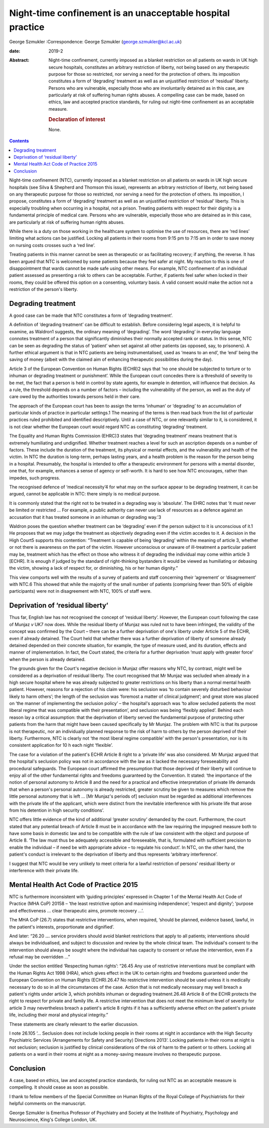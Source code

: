 ===========================================================
Night-time confinement is an unacceptable hospital practice
===========================================================



George Szmukler
:Correspondence: George Szmukler
(george.szmukler@kcl.ac.uk)

:date: 2019-2

:Abstract:
   Night-time confinement, currently imposed as a blanket restriction on
   all patients on wards in UK high secure hospitals, constitutes an
   arbitrary restriction of liberty, not being based on any therapeutic
   purpose for those so restricted, nor serving a need for the
   protection of others. Its imposition constitutes a form of
   ‘degrading’ treatment as well as an unjustified restriction of
   ‘residual’ liberty. Persons who are vulnerable, especially those who
   are involuntarily detained as in this case, are particularly at risk
   of suffering human rights abuses. A compelling case can be made,
   based on ethics, law and accepted practice standards, for ruling out
   night-time confinement as an acceptable measure.

   .. rubric:: Declaration of interest
      :name: sec_a1

   None.


.. contents::
   :depth: 3
..

Night-time confinement (NTC), currently imposed as a blanket restriction
on all patients on wards in UK high secure hospitals (see Silva &
Shepherd and Thomson this issue), represents an arbitrary restriction of
liberty, not being based on any therapeutic purpose for those so
restricted, nor serving a need for the protection of others. Its
imposition, I propose, constitutes a form of ‘degrading’ treatment as
well as an unjustified restriction of ‘residual’ liberty. This is
especially troubling when occurring in a hospital, not a prison.
Treating patients with respect for their dignity is a fundamental
principle of medical care. Persons who are vulnerable, especially those
who are detained as in this case, are particularly at risk of suffering
human rights abuses.

While there is a duty on those working in the healthcare system to
optimise the use of resources, there are ‘red lines’ limiting what
actions can be justified. Locking all patients in their rooms from 9:15
pm to 7:15 am in order to save money on nursing costs crosses such a
‘red line’.

Treating patients in this manner cannot be seen as therapeutic or as
facilitating recovery; if anything, the reverse. It has been argued that
NTC is welcomed by some patients because they feel safer at night. My
reaction to this is one of disappointment that wards cannot be made safe
using other means. For example, NTC confinement of an individual patient
assessed as presenting a risk to others can be acceptable. Further, if
patients feel safer when locked in their rooms, they could be offered
this option on a consenting, voluntary basis. A valid consent would make
the action not a restriction of the person's liberty.

.. _sec1:

Degrading treatment
===================

A good case can be made that NTC constitutes a form of ‘degrading
treatment’.

A definition of ‘degrading treatment’ can be difficult to establish.
Before considering legal aspects, it is helpful to examine, as Waldron1
suggests, the ordinary meaning of ‘degrading’. The word ‘degrading’ in
everyday language connotes treatment of a person that significantly
diminishes their normally accepted rank or status. In this sense, NTC
can be seen as degrading the status of ‘patient’ when set against all
other patients (as opposed, say, to prisoners). A further ethical
argument is that in NTC patients are being instrumentalised, used as
‘means to an end’, the ‘end’ being the saving of money (albeit with the
claimed aim of enhancing therapeutic possibilities during the day).

Article 3 of the European Convention on Human Rights (ECHR)2 says that
‘no one should be subjected to torture or to inhuman or degrading
treatment or punishment’. While the European court concedes there is a
threshold of severity to be met, the fact that a person is held in
control by state agents, for example in detention, will influence that
decision. As a rule, the threshold depends on a number of factors –
including the vulnerability of the person, as well as the duty of care
owed by the authorities towards persons held in their care.

The approach of the European court has been to assign the terms
‘inhuman’ or ‘degrading’ to an accumulation of particular kinds of
practice in particular settings.1 The meaning of the terms is then read
back from the list of particular practices ruled prohibited and
identified descriptively. Until a case of NTC, or one relevantly similar
to it, is considered, it is not clear whether the European court would
regard NTC as constituting ‘degrading’ treatment.

The Equality and Human Rights Commission (EHRC)3 states that ‘degrading
treatment’ means treatment that is extremely humiliating and
undignified. Whether treatment reaches a level for such an ascription
depends on a number of factors. These include the duration of the
treatment, its physical or mental effects, and the vulnerability and
health of the victim. In NTC the duration is long-term, perhaps lasting
years, and a health problem is the reason for the person being in a
hospital. Presumably, the hospital is intended to offer a therapeutic
environment for persons with a mental disorder, one that, for example,
enhances a sense of agency or self-worth. It is hard to see how NTC
encourages, rather than impedes, such progress.

The recognised defence of ‘medical necessity’4 for what may on the
surface appear to be degrading treatment, it can be argued, cannot be
applicable in NTC: there simply is no medical purpose.

It is commonly stated that the right not to be treated in a degrading
way is ‘absolute’. The EHRC notes that ‘it must never be limited or
restricted … For example, a public authority can never use lack of
resources as a defence against an accusation that it has treated someone
in an inhuman or degrading way.’3

Waldron poses the question whether treatment can be ‘degrading’ even if
the person subject to it is unconscious of it.1 He proposes that we may
judge the treatment as objectively degrading even if the victim accedes
to it. A decision in the High Court5 supports this contention:
“Treatment is capable of being ‘degrading’ within the meaning of article
3, whether or not there is awareness on the part of the victim. However
unconscious or unaware of ill-treatment a particular patient may be,
treatment which has the effect on those who witness it of degrading the
individual may come within article 3 [ECHR]. It is enough if judged by
the standard of right-thinking bystanders it would be viewed as
humiliating or debasing the victim, showing a lack of respect for, or
diminishing, his or her human dignity.”

This view comports well with the results of a survey of patients and
staff concerning their ‘agreement’ or ‘disagreement’ with NTC.6 This
showed that while the majority of the small number of patients
(comprising fewer than 50% of eligible participants) were not in
disagreement with NTC, 100% of staff were.

.. _sec2:

Deprivation of ‘residual liberty’
=================================

Thus far, English law has not recognised the concept of ‘residual
liberty’. However, the European court following the case of Munjaz *v*
UK7 now does. While the residual liberty of Munjaz was ruled not to have
been infringed, the validity of the concept was confirmed by the Court –
there can be a further deprivation of one's liberty under Article 5 of
the ECHR, even if already detained. The Court held that whether there
was a further deprivation of liberty of someone already detained
depended on their concrete situation, for example, the type of measure
used, and its duration, effects and manner of implementation. In fact,
the Court stated, the criteria for a further deprivation ‘must apply
with greater force’ when the person is already detained.

The grounds given for the Court's negative decision in Munjaz offer
reasons why NTC, by contrast, might well be considered as a deprivation
of residual liberty. The court recognised that Mr Munjaz was secluded
when already in a high secure hospital where he was already subjected to
greater restrictions on his liberty than a normal mental health patient.
However, reasons for a rejection of his claim were: his seclusion was
‘to contain severely disturbed behaviour likely to harm others’; the
length of the seclusion was ‘foremost a matter of clinical judgment’;
and great store was placed on ‘the manner of implementing the seclusion
policy’ – the hospital's approach was ‘to allow secluded patients the
most liberal regime that was compatible with their presentation’, and
seclusion was being ‘flexibly applied’. Behind each reason lay a
critical assumption: that the deprivation of liberty served the
fundamental purpose of protecting other patients from the harm that
might have been caused specifically by Mr Munjaz. The problem with NTC
is that its purpose is not therapeutic, nor an individually planned
response to the risk of harm to others by the person deprived of their
liberty. Furthermore, NTC is clearly not ‘the most liberal regime
compatible’ with the person's presentation, nor is its consistent
application for 10 h each night ‘flexible’.

The case for a violation of the patient's ECHR Article 8 right to a
‘private life’ was also considered. Mr Munjaz argued that the hospital's
seclusion policy was not in accordance with the law as it lacked the
necessary foreseeability and procedural safeguards. The European court
affirmed the presumption that those deprived of their liberty will
continue to enjoy all of the other fundamental rights and freedoms
guaranteed by the Convention. It stated: ‘the importance of the notion
of personal autonomy to Article 8 and the need for a practical and
effective interpretation of private life demands that when a person's
personal autonomy is already restricted, greater scrutiny be given to
measures which remove the little personal autonomy that is left … [Mr
Munjaz's periods of] seclusion must be regarded as additional
interferences with the private life of the applicant, which were
distinct from the inevitable interference with his private life that
arose from his detention in high security conditions’.

NTC offers little evidence of the kind of additional ‘greater scrutiny’
demanded by the court. Furthermore, the court stated that any potential
breach of Article 8 must be in accordance with the law requiring the
impugned measure both to have some basis in domestic law and to be
compatible with the rule of law consistent with the object and purpose
of Article 8. ‘The law must thus be adequately accessible and
foreseeable, that is, formulated with sufficient precision to enable the
individual – if need be with appropriate advice – to regulate his
conduct’. In NTC, on the other hand, the patient's conduct is irrelevant
to the deprivation of liberty and thus represents ‘arbitrary
interference’.

I suggest that NTC would be very unlikely to meet criteria for a lawful
restriction of persons' residual liberty or interference with their
private life.

.. _sec3:

Mental Health Act Code of Practice 2015
=======================================

NTC is furthermore inconsistent with ‘guiding principles’ expressed in
Chapter 1 of the Mental Health Act Code of Practice (MHA CoP) 20158 –
‘the least restrictive option and maximising independence’; ‘respect and
dignity’; ‘purpose and effectiveness … clear therapeutic aims, promote
recovery …’.

The MHA CoP (26.7) states that restrictive interventions, when required,
‘should be planned, evidence based, lawful, in the patient's interests,
proportionate and dignified’.

And later: “26.20 **…** service providers should avoid blanket
restrictions that apply to all patients; interventions should always be
individualised, and subject to discussion and review by the whole
clinical team. The individual's consent to the intervention should
always be sought where the individual has capacity to consent or refuse
the intervention, even if a refusal may be overridden …”

Under the section entitled ‘Respecting human rights’: “26.45 Any use of
restrictive interventions must be compliant with the Human Rights Act
1998 (HRA), which gives effect in the UK to certain rights and freedoms
guaranteed under the European Convention on Human Rights (ECHR).26.47 No
restrictive intervention should be used unless it is medically necessary
to do so in all the circumstances of the case. Action that is not
medically necessary may well breach a patient's rights under article 3,
which prohibits inhuman or degrading treatment.26.48 Article 8 of the
ECHR protects the right to respect for private and family life. A
restrictive intervention that does not meet the minimum level of
severity for article 3 may nevertheless breach a patient's article 8
rights if it has a sufficiently adverse effect on the patient's private
life, including their moral and physical integrity.”

These statements are clearly relevant to the earlier discussion.

I note 26.105 ‘… Seclusion does not include locking people in their
rooms at night in accordance with the High Security Psychiatric Services
(Arrangements for Safety and Security) Directions 2013’. Locking
patients in their rooms at night is not seclusion; seclusion is
justified by clinical considerations of the risk of harm to the patient
or to others. Locking all patients on a ward in their rooms at night as
a money-saving measure involves no therapeutic purpose.

.. _sec4:

Conclusion
==========

A case, based on ethics, law and accepted practice standards, for ruling
out NTC as an acceptable measure is compelling. It should cease as soon
as possible.

I thank to fellow members of the Special Committee on Human Rights of
the Royal College of Psychiatrists for their helpful comments on the
manuscript.

George Szmukler is Emeritus Professor of Psychiatry and Society at the
Institute of Psychiatry, Psychology and Neuroscience, King's College
London, UK.
